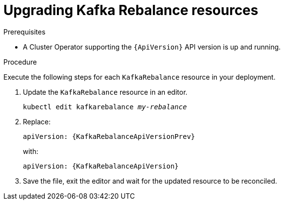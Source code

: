// Module included in the following assemblies:
//
// assembly-upgrade-resources.adoc

[id='proc-upgrade-kafka-rebalance-resources-{context}']
= Upgrading Kafka Rebalance resources

.Prerequisites

* A Cluster Operator supporting the `{ApiVersion}` API version is up and running.

.Procedure
Execute the following steps for each `KafkaRebalance` resource in your deployment.

. Update the `KafkaRebalance` resource in an editor.
+
[source,shell,subs="+quotes,attributes"]
----
kubectl edit kafkarebalance _my-rebalance_
----

. Replace:
+
[source,shell,subs="attributes"]
----
apiVersion: {KafkaRebalanceApiVersionPrev}
----
+
with:
+
[source,shell,subs="attributes"]
----
apiVersion: {KafkaRebalanceApiVersion}
----

. Save the file, exit the editor and wait for the updated resource to be reconciled.
